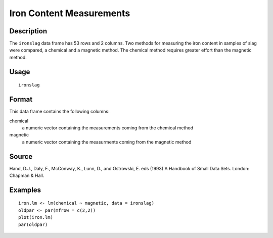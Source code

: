 +--------------------------------------+--------------------------------------+
| ironslag                             |
| R Documentation                      |
+--------------------------------------+--------------------------------------+

Iron Content Measurements
-------------------------

Description
~~~~~~~~~~~

The ``ironslag`` data frame has 53 rows and 2 columns. Two methods for
measuring the iron content in samples of slag were compared, a chemical
and a magnetic method. The chemical method requires greater effort than
the magnetic method.

Usage
~~~~~

::

    ironslag

Format
~~~~~~

This data frame contains the following columns:

chemical
    a numeric vector containing the measurements coming from the
    chemical method

magnetic
    a numeric vector containing the measurments coming from the magnetic
    method

Source
~~~~~~

Hand, D.J., Daly, F., McConway, K., Lunn, D., and Ostrowski, E. eds
(1993) A Handbook of Small Data Sets. London: Chapman & Hall.

Examples
~~~~~~~~

::

    iron.lm <- lm(chemical ~ magnetic, data = ironslag)
    oldpar <- par(mfrow = c(2,2))
    plot(iron.lm)
    par(oldpar)

